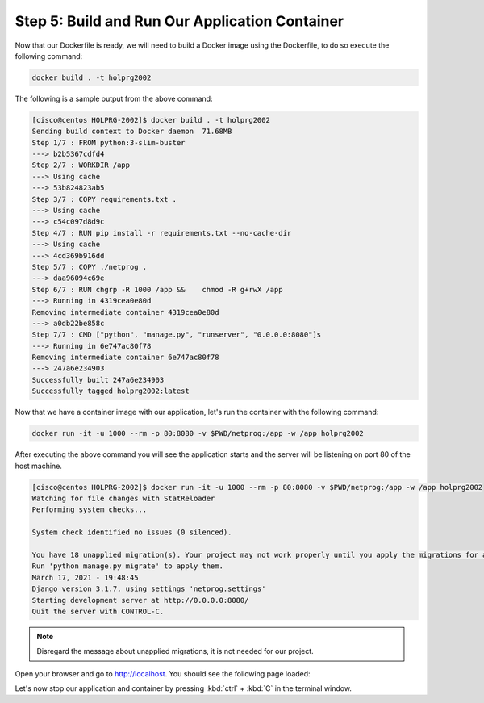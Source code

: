 Step 5: Build and Run Our Application Container
###############################################


Now that our Dockerfile is ready, we will need to build a Docker image using the Dockerfile, to do so execute the following command:

.. code-block:: bash

   docker build . -t holprg2002

The following is a sample output from the above command:

.. code-block::

   [cisco@centos HOLPRG-2002]$ docker build . -t holprg2002
   Sending build context to Docker daemon  71.68MB
   Step 1/7 : FROM python:3-slim-buster
   ---> b2b5367cdfd4
   Step 2/7 : WORKDIR /app
   ---> Using cache
   ---> 53b824823ab5
   Step 3/7 : COPY requirements.txt .
   ---> Using cache
   ---> c54c097d8d9c
   Step 4/7 : RUN pip install -r requirements.txt --no-cache-dir
   ---> Using cache
   ---> 4cd369b916dd
   Step 5/7 : COPY ./netprog .
   ---> daa96094c69e
   Step 6/7 : RUN chgrp -R 1000 /app &&    chmod -R g+rwX /app
   ---> Running in 4319cea0e80d
   Removing intermediate container 4319cea0e80d
   ---> a0db22be858c
   Step 7/7 : CMD ["python", "manage.py", "runserver", "0.0.0.0:8080"]s
   ---> Running in 6e747ac80f78
   Removing intermediate container 6e747ac80f78
   ---> 247a6e234903
   Successfully built 247a6e234903
   Successfully tagged holprg2002:latest

Now that we have a container image with our application, let's run the container with the following command:

.. code-block:: bash

   docker run -it -u 1000 --rm -p 80:8080 -v $PWD/netprog:/app -w /app holprg2002

After executing the above command you will see the application starts and the server will be listening on port 80 of the host machine.

.. code-block::

   [cisco@centos HOLPRG-2002]$ docker run -it -u 1000 --rm -p 80:8080 -v $PWD/netprog:/app -w /app holprg2002
   Watching for file changes with StatReloader
   Performing system checks...

   System check identified no issues (0 silenced).

   You have 18 unapplied migration(s). Your project may not work properly until you apply the migrations for app(s): admin, auth, contenttypes, sessions.
   Run 'python manage.py migrate' to apply them.
   March 17, 2021 - 19:48:45
   Django version 3.1.7, using settings 'netprog.settings'
   Starting development server at http://0.0.0.0:8080/
   Quit the server with CONTROL-C.

.. note::

   Disregard the message about unapplied migrations, it is not needed for our project.

Open your browser and go to http://localhost. You should see the following page loaded:

.. image:: images/django-welcome-page.png
    :width: 75%
    :align: center

Let's now stop our application and container by pressing :kbd:`ctrl` + :kbd:`C` in the terminal window.


.. sectionauthor:: Ali Eftekhari <aleftekh@cisco.com>, Luis Rueda <lurueda@cisco.com>, Jairo Leon <jaileon@cisco.com>, Ovesnel Mas Lara <omaslara@cisco.com>
